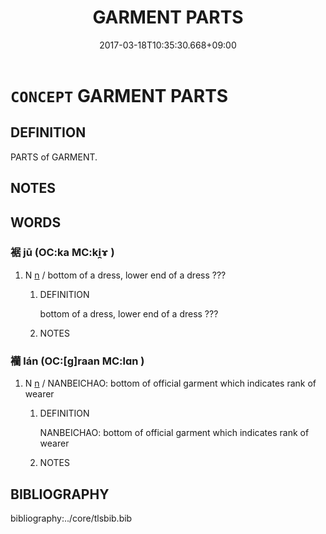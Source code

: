 # -*- mode: mandoku-tls-view -*-
#+TITLE: GARMENT PARTS
#+DATE: 2017-03-18T10:35:30.668+09:00        
#+STARTUP: content
* =CONCEPT= GARMENT PARTS
:PROPERTIES:
:CUSTOM_ID: uuid-af60fc4d-91eb-4de4-9b85-e8c25f9cc839
:TR_ZH: 衣服下襬
:END:
** DEFINITION

PARTS of GARMENT.

** NOTES

** WORDS
   :PROPERTIES:
   :VISIBILITY: children
   :END:
*** 裾 jū (OC:ka MC:ki̯ɤ )
:PROPERTIES:
:CUSTOM_ID: uuid-2d2873c0-32ee-41aa-91ba-09d698dbf363
:Char+: 裾(145,8/14) 
:GY_IDS+: uuid-ec815c2d-05cf-40f0-939b-c5be2357a558
:PY+: jū     
:OC+: ka     
:MC+: ki̯ɤ     
:END: 
**** N [[tls:syn-func::#uuid-8717712d-14a4-4ae2-be7a-6e18e61d929b][n]] / bottom of a dress, lower end of a dress ???
:PROPERTIES:
:CUSTOM_ID: uuid-7c70640c-0d8e-40f6-807b-9905939c74f6
:END:
****** DEFINITION

bottom of a dress, lower end of a dress ???

****** NOTES

*** 襽 lán (OC:[g]raan MC:lɑn )
:PROPERTIES:
:CUSTOM_ID: uuid-0db3cb0c-7aa6-40bf-98fd-1d1dee754c85
:Char+: 襴(145,17/23) 
:GY_IDS+: uuid-12a8d402-5724-4648-8fa7-6db092210784
:PY+: lán     
:OC+: [g]raan     
:MC+: lɑn     
:END: 
**** N [[tls:syn-func::#uuid-8717712d-14a4-4ae2-be7a-6e18e61d929b][n]] / NANBEICHAO: bottom of official garment which indicates rank of wearer
:PROPERTIES:
:CUSTOM_ID: uuid-0d9ba0f0-ddca-4c0c-a6f3-17fd9e1cf82b
:END:
****** DEFINITION

NANBEICHAO: bottom of official garment which indicates rank of wearer

****** NOTES

** BIBLIOGRAPHY
bibliography:../core/tlsbib.bib
